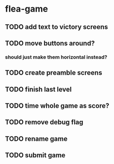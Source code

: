 * flea-game
** TODO add text to victory screens
** TODO move buttons around?
*** should just make them horizontal instead?
** TODO create preamble screens
** TODO finish last level
** TODO time whole game as score?
** TODO remove debug flag
** TODO rename game
** TODO submit game
** 
